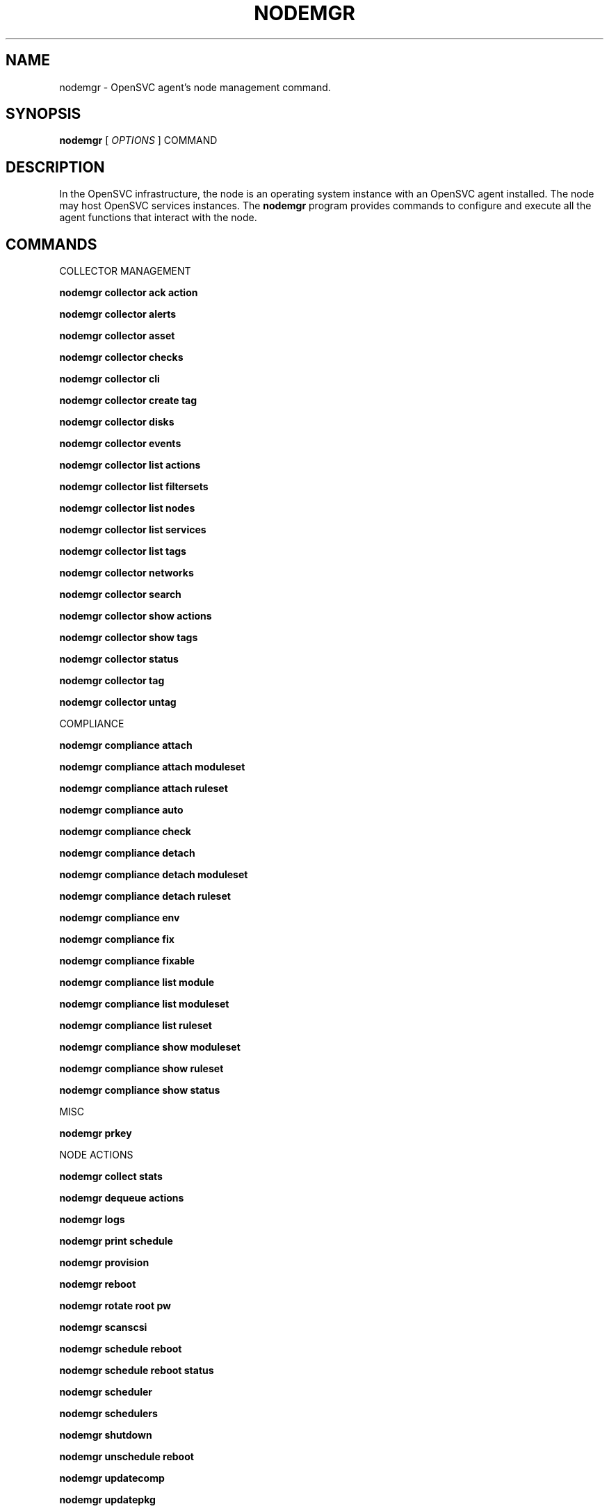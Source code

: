 .TH NODEMGR 1 2016\-11\-29
.SH NAME
nodemgr - OpenSVC agent's node management command.
.SH SYNOPSIS
.B nodemgr
[ \fIOPTIONS\fP ] COMMAND
.SH DESCRIPTION
In the OpenSVC infrastructure, the node is an operating system instance with an OpenSVC agent installed. The node may host OpenSVC services instances. The \fBnodemgr\fP program provides commands to configure and execute all the agent functions that interact with the node.
.SH COMMANDS

\fRCOLLECTOR MANAGEMENT\fP

.RE
\fBnodemgr collector ack action\fP
.RS
.RE
\fB               \fP  
..RSacknowledge an action error on the node. an acknowlegment
.RE
\fB               \fP  
..RScan be completed by --author (defaults to root@nodename)
.RE
\fB               \fP  
..RSand --comment

.RE
\fBnodemgr collector alerts\fP
.RS
.RE
\fB               \fP  
..RSdisplay node alerts

.RE
\fBnodemgr collector asset\fP
.RS
.RE
\fB               \fP  
..RSdisplay asset information known to the collector

.RE
\fBnodemgr collector checks\fP
.RS
.RE
\fB               \fP  
..RSdisplay node checks

.RE
\fBnodemgr collector cli\fP
.RS
.RE
\fB               \fP  
..RSopen a Command Line Interface to the collector rest API.
.RE
\fB               \fP  
..RSThe CLI offers autocompletion of paths and arguments,
.RE
\fB               \fP  
..RSpiping JSON data from files. This command accepts the
.RE
\fB               \fP  
..RS--user, --password, --api, --insecure and --config
.RE
\fB               \fP  
..RSparameters. If executed as root, the collector is logged in
.RE
\fB               \fP  
..RSwith the node credentials.

.RE
\fBnodemgr collector create tag\fP
.RS
.RE
\fB               \fP  
..RScreate a new tag with name specified by --tag

.RE
\fBnodemgr collector disks\fP
.RS
.RE
\fB               \fP  
..RSdisplay node disks

.RE
\fBnodemgr collector events\fP
.RS
.RE
\fB               \fP  
..RSdisplay node events during the period specified by
.RE
\fB               \fP  
..RS--begin/--end. --end defaults to now. --begin defaults to 7
.RE
\fB               \fP  
..RSdays ago.

.RE
\fBnodemgr collector list actions\fP
.RS
.RE
\fB               \fP  
..RSlist actions on the node, whatever the service, during the
.RE
\fB               \fP  
..RSperiod specified by --begin/--end. --end defaults to now.
.RE
\fB               \fP  
..RS--begin defaults to 7 days ago

.RE
\fBnodemgr collector list filtersets\fP
.RS
.RE
\fB               \fP  
..RSshow the list of filtersets available on the collector. if
.RE
\fB               \fP  
..RSspecified, --filterset <pattern> limits the resulset to
.RE
\fB               \fP  
..RSfiltersets matching <pattern>

.RE
\fBnodemgr collector list nodes\fP
.RS
.RE
\fB               \fP  
..RSshow the list of nodes matching the filterset pointed by
.RE
\fB               \fP  
..RS--filterset

.RE
\fBnodemgr collector list services\fP
.RS
.RE
\fB               \fP  
..RSshow the list of services matching the filterset pointed by
.RE
\fB               \fP  
..RS--filterset

.RE
\fBnodemgr collector list tags\fP
.RS
.RE
\fB               \fP  
..RSlist all available tags. use --like to filter the output.

.RE
\fBnodemgr collector networks\fP
.RS
.RE
\fB               \fP  
..RSdisplay network information known to the collector for each
.RE
\fB               \fP  
..RSnode ip

.RE
\fBnodemgr collector search\fP
.RS
.RE
\fB               \fP  
..RSreport the collector objects matching --like [<type>:
.RE
\fB               \fP  
..RS}<substring>, where <type> is the object type acronym as
.RE
\fB               \fP  
..RSshown in the collector search widget.

.RE
\fBnodemgr collector show actions\fP
.RS
.RE
\fB               \fP  
..RSshow actions detailed log. a single action is specified by
.RE
\fB               \fP  
..RS--id. a range is specified by --begin/--end dates. --end
.RE
\fB               \fP  
..RSdefaults to now. --begin defaults to 7 days ago

.RE
\fBnodemgr collector show tags\fP
.RS
.RE
\fB               \fP  
..RSlist all node tags

.RE
\fBnodemgr collector status\fP
.RS
.RE
\fB               \fP  
..RSdisplay node services status according to the collector

.RE
\fBnodemgr collector tag\fP
.RS
.RE
\fB               \fP  
..RSset a node tag (pointed by --tag)

.RE
\fBnodemgr collector untag\fP
.RS
.RE
\fB               \fP  
..RSunset a node tag (pointed by --tag)

\fRCOMPLIANCE\fP

.RE
\fBnodemgr compliance attach\fP
.RS
.RE
\fB               \fP  
..RSattach ruleset specified by --ruleset and/or moduleset
.RE
\fB               \fP  
..RSspecified by --moduleset for this node

.RE
\fBnodemgr compliance attach moduleset\fP
.RS
.RE
\fB               \fP  
..RSattach moduleset specified by --moduleset for this node

.RE
\fBnodemgr compliance attach ruleset\fP
.RS
.RE
\fB               \fP  
..RSattach ruleset specified by --ruleset for this node

.RE
\fBnodemgr compliance auto\fP
.RS
.RE
\fB               \fP  
..RSrun compliance checks or fix, according to the autofix
.RE
\fB               \fP  
..RSproperty of each module. --ruleset <md5> instruct the
.RE
\fB               \fP  
..RScollector to provide an historical ruleset.

.RE
\fBnodemgr compliance check\fP
.RS
.RE
\fB               \fP  
..RSrun compliance checks. --ruleset <md5> instruct the
.RE
\fB               \fP  
..RScollector to provide an historical ruleset.

.RE
\fBnodemgr compliance detach\fP
.RS
.RE
\fB               \fP  
..RSdetach ruleset specified by --ruleset and/or moduleset
.RE
\fB               \fP  
..RSspecified by --moduleset for this node

.RE
\fBnodemgr compliance detach moduleset\fP
.RS
.RE
\fB               \fP  
..RSdetach moduleset specified by --moduleset for this node

.RE
\fBnodemgr compliance detach ruleset\fP
.RS
.RE
\fB               \fP  
..RSdetach ruleset specified by --ruleset for this node

.RE
\fBnodemgr compliance env\fP
.RS
.RE
\fB               \fP  
..RSshow the compliance modules environment variables.

.RE
\fBnodemgr compliance fix\fP
.RS
.RE
\fB               \fP  
..RSrun compliance fixes. --ruleset <md5> instruct the
.RE
\fB               \fP  
..RScollector to provide an historical ruleset.

.RE
\fBnodemgr compliance fixable\fP
.RS
.RE
\fB               \fP  
..RSverify compliance fixes prerequisites. --ruleset <md5>
.RE
\fB               \fP  
..RSinstruct the collector to provide an historical ruleset.

.RE
\fBnodemgr compliance list module\fP
.RS
.RE
\fB               \fP  
..RSlist compliance modules available on this node

.RE
\fBnodemgr compliance list moduleset\fP
.RS
.RE
\fB               \fP  
..RSlist available compliance modulesets. --moduleset f% limit
.RE
\fB               \fP  
..RSthe scope to modulesets matching the f% pattern.

.RE
\fBnodemgr compliance list ruleset\fP
.RS
.RE
\fB               \fP  
..RSlist available compliance rulesets. --ruleset f% limit the
.RE
\fB               \fP  
..RSscope to rulesets matching the f% pattern.

.RE
\fBnodemgr compliance show moduleset\fP
.RS
.RE
\fB               \fP  
..RSshow compliance rules applying to this node

.RE
\fBnodemgr compliance show ruleset\fP
.RS
.RE
\fB               \fP  
..RSshow compliance rules applying to this node

.RE
\fBnodemgr compliance show status\fP
.RS
.RE
\fB               \fP  
..RSshow compliance modules status

\fRMISC\fP

.RE
\fBnodemgr prkey  \fP  
..RSshow persistent reservation key of this node

\fRNODE ACTIONS\fP

.RE
\fBnodemgr collect stats\fP
.RS
.RE
\fB               \fP  
..RSwrite in local files metrics not found in the standard
.RE
\fB               \fP  
..RSmetrics collector. these files will be fed to the collector
.RE
\fB               \fP  
..RSby the 'pushstat' action.

.RE
\fBnodemgr dequeue actions\fP
.RS
.RE
\fB               \fP  
..RSdequeue and execute actions from the collector's action
.RE
\fB               \fP  
..RSqueue for this node and its services.

.RE
\fBnodemgr logs   \fP  
..RSfancy display of the node logs

.RE
\fBnodemgr print schedule\fP
.RS
.RE
\fB               \fP  
..RSprint the node tasks schedule

.RE
\fBnodemgr provision\fP
.RS
.RE
\fB               \fP  
..RSprovision the resources described in --resource arguments

.RE
\fBnodemgr reboot \fP  
..RSreboot the node

.RE
\fBnodemgr rotate root pw\fP
.RS
.RE
\fB               \fP  
..RSset a new root password and store it in the collector

.RE
\fBnodemgr scanscsi\fP
.RS
.RE
\fB               \fP  
..RSscan the scsi hosts in search of new disks

.RE
\fBnodemgr schedule reboot\fP
.RS
.RE
\fB               \fP  
..RSmark the node for reboot at the next allowed period. the
.RE
\fB               \fP  
..RSallowed period is defined by a "reboot" section in
.RE
\fB               \fP  
..RSnode.conf. the created flag file is
.RE
\fB               \fP  
..RS/opt/opensvc/var/REBOOT_FLAG

.RE
\fBnodemgr schedule reboot status\fP
.RS
.RE
\fB               \fP  
..RStell if the node is scheduled for reboot

.RE
\fBnodemgr scheduler\fP
.RS
.RE
\fB               \fP  
..RSrun the node task scheduler

.RE
\fBnodemgr schedulers\fP
.RS
.RE
\fB               \fP  
..RSexecute a run of the node and services schedulers. this
.RE
\fB               \fP  
..RSaction is installed in the system scheduler

.RE
\fBnodemgr shutdown\fP
.RS
.RE
\fB               \fP  
..RSshutdown the node to powered off state

.RE
\fBnodemgr unschedule reboot\fP
.RS
.RE
\fB               \fP  
..RSunmark the node for reboot at the next allowed period. the
.RE
\fB               \fP  
..RSremoved flag file is /opt/opensvc/var/REBOOT_FLAG

.RE
\fBnodemgr updatecomp\fP
.RS
.RE
\fB               \fP  
..RSupgrade the opensvc compliance modules. the modules must be
.RE
\fB               \fP  
..RSavailable as a tarball behind the node.repo/compliance url.

.RE
\fBnodemgr updatepkg\fP
.RS
.RE
\fB               \fP  
..RSupgrade the opensvc agent version. the packages must be
.RE
\fB               \fP  
..RSavailable behind the node.repo/packages url.

.RE
\fBnodemgr wol    \fP  
..RSforge and send udp wake on lan packet to mac address
.RE
\fB               \fP  
..RSspecified by --mac and --broadcast arguments

\fRNODE CONFIGURATION\fP

.RE
\fBnodemgr edit authconfig\fP
.RS
.RE
\fB               \fP  
..RSopen the auth.conf configuration file with the preferred
.RE
\fB               \fP  
..RSeditor

.RE
\fBnodemgr edit config\fP
.RS
.RE
\fB               \fP  
..RSopen the node.conf configuration file with the preferred
.RE
\fB               \fP  
..RSeditor

.RE
\fBnodemgr get    \fP  
..RSget the value of the node configuration parameter pointed
.RE
\fB               \fP  
..RSby --param

.RE
\fBnodemgr print authconfig\fP
.RS
.RE
\fB               \fP  
..RSopen the node.conf configuration file with the preferred
.RE
\fB               \fP  
..RSeditor

.RE
\fBnodemgr print config\fP
.RS
.RE
\fB               \fP  
..RSopen the node.conf configuration file with the preferred
.RE
\fB               \fP  
..RSeditor

.RE
\fBnodemgr register\fP
.RS
.RE
\fB               \fP  
..RSobtain a registration number from the collector, used to
.RE
\fB               \fP  
..RSauthenticate the node

.RE
\fBnodemgr set    \fP  
..RSset a node configuration parameter (pointed by --param)
.RE
\fB               \fP  
..RSvalue (pointed by --value)

.RE
\fBnodemgr unset  \fP  
..RSunset a node configuration parameter (pointed by --param)

\fRPUSH DATA TO THE COLLECTOR\fP

.RE
\fBnodemgr checks \fP  
..RSrun node sanity checks, push results to collector

.RE
\fBnodemgr pushasset\fP
.RS
.RE
\fB               \fP  
..RSpush asset information to collector

.RE
\fBnodemgr pushbrocade\fP
.RS
.RE
\fB               \fP  
..RSpush Brocade switch configuration to collector

.RE
\fBnodemgr pushcentera\fP
.RS
.RE
\fB               \fP  
..RSpush EMC Centera configuration to collector

.RE
\fBnodemgr pushdcs\fP
.RS
.RE
\fB               \fP  
..RSpush Datacore configuration to collector

.RE
\fBnodemgr pushdisks\fP
.RS
.RE
\fB               \fP  
..RSpush disks usage information to collector

.RE
\fBnodemgr pushemcvnx\fP
.RS
.RE
\fB               \fP  
..RSpush EMC CX/VNX configuration to collector

.RE
\fBnodemgr pusheva\fP
.RS
.RE
\fB               \fP  
..RSpush HP EVA configuration to collector

.RE
\fBnodemgr pushfreenas\fP
.RS
.RE
\fB               \fP  
..RSpush FreeNAS configuration to collector

.RE
\fBnodemgr pushgcedisks\fP
.RS
.RE
\fB               \fP  
..RSpush Google Compute Engine disks configuration to collector

.RE
\fBnodemgr pushhds\fP
.RS
.RE
\fB               \fP  
..RSpush HDS configuration to collector

.RE
\fBnodemgr pushhp3par\fP
.RS
.RE
\fB               \fP  
..RSpush HP 3par configuration to collector

.RE
\fBnodemgr pushibmds\fP
.RS
.RE
\fB               \fP  
..RSpush IBM DS configuration to collector

.RE
\fBnodemgr pushibmsvc\fP
.RS
.RE
\fB               \fP  
..RSpush IBM SVC configuration to collector

.RE
\fBnodemgr pushnecism\fP
.RS
.RE
\fB               \fP  
..RSpush NEC ISM configuration to collector

.RE
\fBnodemgr pushnetapp\fP
.RS
.RE
\fB               \fP  
..RSpush Netapp configuration to collector

.RE
\fBnodemgr pushnsr\fP
.RS
.RE
\fB               \fP  
..RSpush EMC Networker index to collector

.RE
\fBnodemgr pushpatch\fP
.RS
.RE
\fB               \fP  
..RSpush patch/version list to collector

.RE
\fBnodemgr pushpkg\fP
.RS
.RE
\fB               \fP  
..RSpush package/version list to collector

.RE
\fBnodemgr pushstats\fP
.RS
.RE
\fB               \fP  
..RSpush performance metrics to collector. By default pushed
.RE
\fB               \fP  
..RSstats interval begins yesterday at the beginning of the
.RE
\fB               \fP  
..RSallowed interval and ends now. This interval can be changed
.RE
\fB               \fP  
..RSusing --begin/--end parameters. The location where stats
.RE
\fB               \fP  
..RSfiles are looked up can be changed using --stats-dir.

.RE
\fBnodemgr pushsym\fP
.RS
.RE
\fB               \fP  
..RSpush symmetrix configuration to collector

.RE
\fBnodemgr pushvioserver\fP
.RS
.RE
\fB               \fP  
..RSpush IBM VIO server configuration to collector

.RE
\fBnodemgr sysreport\fP
.RS
.RE
\fB               \fP  
..RSpush system report to the collector for archiving and diff
.RE
\fB               \fP  
..RSanalysis

\fRSERVICE ACTIONS\fP

.RE
\fBnodemgr discover\fP
.RS
.RE
\fB               \fP  
..RSdiscover vservices accessible from this host, cloud nodes
.RE
\fB               \fP  
..RSfor example
.SH OPTIONS
.TP
.B --version
show program's version number and exit
.TP
.B -h, --help
show this help message and exit
.TP
.B --refresh-api
The OpenSVC collector api url
.TP
.B --color=COLOR
colorize output. possible values are : auto=guess based on tty presence, always|yes=always colorize, never|no=never colorize
.TP
.B --verbose
add more information to some print commands: +next in 'print schedule'
.TP
.B --debug
debug mode
.TP
.B --stats-dir=STATS_DIR
points the directory where the metrics files are stored for pushstats
.TP
.B --module=MODULE
compliance, set module list
.TP
.B --moduleset=MODULESET
compliance, set moduleset list. The 'all' value can be used in conjonction with detach.
.TP
.B --ruleset=RULESET
compliance, set ruleset list. The 'all' value can be used in conjonction with detach.
.TP
.B --filterset=FILTERSET
set a filterset to limit collector extractions
.TP
.B --ruleset-date=RULESET_DATE
compliance, use rulesets valid on specified date
.TP
.B --attach
attach the modulesets specified during a compliance check/fix/fixable command
.TP
.B --cron
cron mode
.TP
.B --force
force action
.TP
.B --symcli-db-file=SYMCLI_DB_FILE
[pushsym option] use symcli offline mode with the specified file. aclx files are expected to be found in the same directory and named either <symid>.aclx or <same_prefix_as_bin_file>.aclx
.TP
.B --param=PARAM
point a node configuration parameter for the 'get' and 'set' actions
.TP
.B --value=VALUE
set a node configuration parameter value for the 'set --param' action
.TP
.B --duration=DURATION
a duration expressed in minutes. used with the 'collector ack action' action
.TP
.B --begin=BEGIN
a begin date expressed as 'YYYY-MM-DD hh:mm'. used with the 'collector ack action' and pushstats action
.TP
.B --end=END
a end date expressed as 'YYYY-MM-DD hh:mm'. used with the 'collector ack action' and pushstats action
.TP
.B --comment=COMMENT
a comment to log when used with the 'collector ack action' action
.TP
.B --author=AUTHOR
the acker name to log when used with the 'collector ack action' action
.TP
.B --id=ID
specify an id to act on
.TP
.B --resource=RESOURCE
a resource definition in json dictionary format fed to the provision action
.TP
.B --object=OBJECTS
an object to limit a push* action to. multiple --object <object id> parameters can be set on a single command line
.TP
.B --mac=MAC
list of mac addresses, comma separated, used by the 'wol' action
.TP
.B --tag=TAG
a tag specifier used by 'collector create tag', 'collector add tag', 'collector del tag'
.TP
.B --like=LIKE
a sql like filtering expression. leading and trailing wildcards are automatically set.
.TP
.B --broadcast=BROADCAST
list of broadcast addresses, comma separated, used by the 'wol' action
.TP
.B --sync
use synchronous collector rpc if available. to use with pushasset when chaining a compliance run, to make sure the node ruleset is up-to-date.
.TP
.B --user=USER
authenticate with the collector using the specified user credentials instead of the node credentials. Required for the 'register' action when the collector is configured to refuse anonymous register.
.TP
.B --password=PASSWORD
authenticate with the collector using the specified user credentials instead of the node credentials. Prompted if necessary but not specified.
.TP
.B --insecure
allow communications with a collector presenting unverified SSL certificates.
.TP
.B --api=API
specify a collector api url different from the one set in node.conf. Honored by the 'collector cli' action.
.TP
.B --config=CONFIG
specify a user-specific collector api connection configuration file. defaults to '~/.opensvc-cli'. Honored by the 'collector cli' action.
.TP
.B --app=APP
Optional with the register command, register the node in the specified app. If not specified, the node is registered in the first registering user's app found.
.TP
.B --format=FORMAT
specify a data formatter for output of the print* and collector* commands. possible values are json or table.
.SH SEE ALSO
.BR nodemgr (1)
.BR svcmgr (1)
.BR svcmon (1)
.SH AUTHORS
OpenSVC is developped and maintained by the OpenSVC company.
